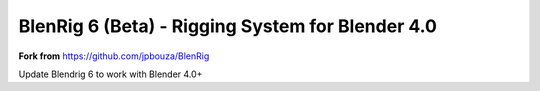 ************************************
BlenRig 6 (Beta) - Rigging System for Blender 4.0
************************************

**Fork from** https://github.com/jpbouza/BlenRig


Update Blendrig 6 to work with Blender 4.0+

